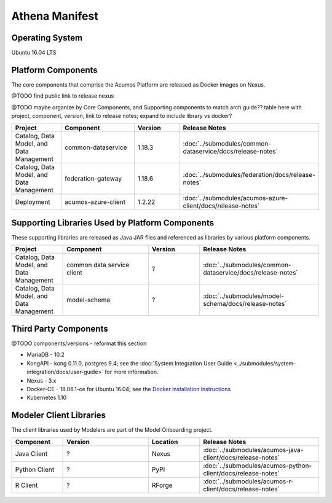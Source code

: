 .. ===================================================================================
.. This Acumos documentation file is distributed by AT&T and Tech Mahindra
.. under the Creative Commons Attribution 4.0 International License (the "License");
.. you may not use this file except in compliance with the License.
.. You may obtain a copy of the License at
..
.. http://creativecommons.org/licenses/by/4.0
..
.. This file is distributed on an "AS IS" BASIS,
.. WITHOUT WARRANTIES OR CONDITIONS OF ANY KIND, either express or implied.
.. See the License for the specific language governing permissions and
.. limitations under the License.
.. ===============LICENSE_END=========================================================

===============
Athena Manifest
===============

Operating System
================
Ubuntu 16.04 LTS

Platform Components
===================
The core components that comprise the Acumos Platform are released as Docker images on Nexus.

@TODO find public link to release nexus

@TODO maybe organize by Core Components, and Supporting components to match arch guide??
table here with project, component, version, link to release notes; expand to include library vs docker?


.. csv-table::
    :header: "Project", "Component", "Version", "Release Notes"
    :widths: 15, 25, 15, 35
    :align: left

    "Catalog, Data Model, and Data Management", "common-dataservice", "1.18.3", :doc:`../submodules/common-dataservice/docs/release-notes`
    "Catalog, Data Model, and Data Management", "federation-gateway", "1.18.6", :doc:`../submodules/federation/docs/release-notes`
    "Deployment", "acumos-azure-client", "1.2.22", :doc:`../submodules/acumos-azure-client/docs/release-notes`


Supporting Libraries Used by Platform Components
================================================
These supporting libraries are released as Java JAR files and referenced as libraries by various platform components.

.. csv-table::
    :header: "Project", "Component", "Version", "Release Notes"
    :widths: 15, 25, 15, 35
    :align: left

    "Catalog, Data Model, and Data Management", "common data service client", "?", :doc:`../submodules/common-dataservice/docs/release-notes`
    "Catalog, Data Model, and Data Management", "model-schema", "?", :doc:`../submodules/model-schema/docs/release-notes`


Third Party Components
======================
@TODO components/versions - reformat this section

* MariaDB - 10.2
* KongAPI - kong 0.11.0, postgres 9.4; see the :doc:`System Integration User Guide <../submodules/system-integration/docs/user-guide>` for more information.
* Nexus - 3.x
* Docker-CE - 18.06.1-ce for Ubuntu 16.04; see the `Docker installation instructions <https://docs.docker.com/install/linux/docker-ce/ubuntu/#install-using-the-repository>`_
* Kubernetes 1.10


Modeler Client Libraries
========================
The client libraries used by Modelers are part of the Model Onboarding project.

.. csv-table::
    :header: "Component", "Version", "Location", "Release Notes"
    :widths: 15, 25, 15, 35
    :align: left

    "Java Client", "?", "Nexus", :doc:`../submodules/acumos-java-client/docs/release-notes`
    "Python Client", "?", "PyPI", :doc:`../submodules/acumos-python-client/docs/release-notes`
    "R Client", "?", "RForge", :doc:`../submodules/acumos-r-client/docs/release-notes`